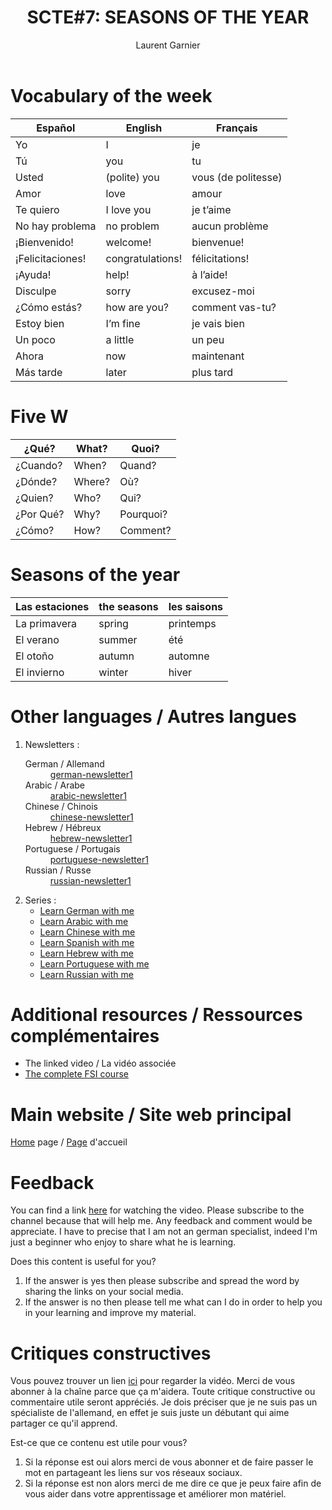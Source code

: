 #+TITLE: SCTE#7: SEASONS OF THE YEAR
#+AUTHOR: Laurent Garnier

* Vocabulary of the week

| Español          | English          | Français            |
|------------------+------------------+---------------------|
| Yo               | I                | je                  |
|------------------+------------------+---------------------|
| Tú               | you              | tu                  |
|------------------+------------------+---------------------|
| Usted            | (polite) you     | vous (de politesse) |
|------------------+------------------+---------------------|
| Amor             | love             | amour               |
|------------------+------------------+---------------------|
| Te quiero        | I love you       | je t’aime           |
|------------------+------------------+---------------------|
| No hay problema  | no problem       | aucun problème      |
|------------------+------------------+---------------------|
| ¡Bienvenido!     | welcome!         | bienvenue!          |
|------------------+------------------+---------------------|
| ¡Felicitaciones! | congratulations! | félicitations!      |
|------------------+------------------+---------------------|
| ¡Ayuda!          | help!            | à l’aide!           |
|------------------+------------------+---------------------|
| Disculpe         | sorry            | excusez-moi         |
|------------------+------------------+---------------------|
| ¿Cómo estás?     | how are you?     | comment vas-tu?     |
|------------------+------------------+---------------------|
| Estoy bien       | I’m fine         | je vais bien        |
|------------------+------------------+---------------------|
| Un poco          | a little         | un peu              |
|------------------+------------------+---------------------|
| Ahora            | now              | maintenant          |
|------------------+------------------+---------------------|
| Más tarde        | later            | plus tard           |

* Five W 

| ¿Qué?     | What?  | Quoi?     |
|-----------+--------+-----------|
| ¿Cuando?  | When?  | Quand?    |
|-----------+--------+-----------|
| ¿Dónde?   | Where? | Où?       |
|-----------+--------+-----------|
| ¿Quien?   | Who?   | Qui?      |
|-----------+--------+-----------|
| ¿Por Qué? | Why?   | Pourquoi? |
|-----------+--------+-----------|
| ¿Cómo?    | How?   | Comment?  |

* Seasons of the year

| Las estaciones | the seasons | les saisons |
|----------------+-------------+-------------|
| La primavera   | spring      | printemps   |
|----------------+-------------+-------------|
| El verano      | summer      | été         |
|----------------+-------------+-------------|
| El otoño       | autumn      | automne     |
|----------------+-------------+-------------|
| El invierno    | winter      | hiver       |

* Other languages / Autres langues
    1. Newsletters :
       + German / Allemand :: [[https://lgsp.github.io/sciencelanguages/html/news_german1.html][german-newsletter1]]
       + Arabic / Arabe :: [[https://lgsp.github.io/sciencelanguages/html/news_arabic1.html][arabic-newsletter1]]
       + Chinese / Chinois :: [[https://lgsp.github.io/sciencelanguages/html/news_chinese1.html][chinese-newsletter1]]
       + Hebrew / Hébreux :: [[https://lgsp.github.io/sciencelanguages/html/news_hebrew1.html][hebrew-newsletter1]]
       + Portuguese / Portugais :: [[https://lgsp.github.io/sciencelanguages/html/news_portuguese.html][portuguese-newsletter1]]
       + Russian / Russe :: [[https://lgsp.github.io/sciencelanguages/html/news_russian1.html][russian-newsletter1]]
    2. Series :
     + [[https://www.youtube.com/playlist?list=PLfKvL-VUSKAnM9MWJT9F1z1QZTdb73i7r][Learn German with me]]
     + [[https://www.youtube.com/playlist?list=PLfKvL-VUSKAkXu2x3Fp74QxxYUVP43haA][Learn Arabic with me]]
     + [[https://www.youtube.com/playlist?list=PLfKvL-VUSKAl4R0Mh7sKvQjqCsiEEa6D9][Learn Chinese with me]]
     + [[https://www.youtube.com/playlist?list=PLfKvL-VUSKAm_p6ikI_pTbxNuHco73REt][Learn Spanish with me]]
     + [[https://www.youtube.com/playlist?list=PLfKvL-VUSKAkbDhpbtXc7RdroMBBeTJx0][Learn Hebrew with me]]
     + [[https://www.youtube.com/playlist?list=PLfKvL-VUSKAn0zUUPYsMDd8_1J_UtfRxh][Learn Portuguese with me]]
     + [[https://www.youtube.com/playlist?list=PLfKvL-VUSKAk0YrJ3rV6cBj-w6rNCeOJB][Learn Russian with me]]

* Additional resources / Ressources complémentaires
  + The linked video / La vidéo associée
  + [[https://fsi-languages.yojik.eu/languages/oldfsi/languages/spanish-index.html][The complete FSI course]]
* Main website / Site web principal
  [[https://lgsp.github.io/sciencelanguages/html/index.html][Home]]
  page /
  [[https://lgsp.github.io/sciencelanguages/html/index.html][Page]]
  d'accueil
* Feedback
  You can find a link [[https://youtu.be/YmIk-u1bWH8][here]] for watching the video. Please subscribe to
  the channel because that will help me. Any feedback and comment
  would be appreciate. I have to precise that I am not an german
  specialist, indeed I'm just a beginner who enjoy to share what he is
  learning.
  
  Does this content is useful for you? 
  1) If the answer is yes then  please subscribe and spread the word
     by sharing the links on your social media.
  2) If the answer is no then please tell me what can I do in order to
     help you in your learning and improve my material.
* Critiques constructives
  Vous pouvez trouver un lien [[https://youtu.be/YmIk-u1bWH8][ici]] pour regarder la vidéo. Merci de
  vous abonner à la chaîne parce que ça m'aidera. Toute critique
  constructive ou commentaire utile seront appréciés. Je dois préciser
  que je ne suis pas un spécialiste de l'allemand, en effet je suis juste
  un débutant qui aime partager ce qu'il apprend.

  Est-ce que ce contenu est utile pour vous?
  1) Si la réponse est oui alors merci de vous abonner et de faire
     passer le mot en partageant les liens sur vos réseaux sociaux.
  2) Si la réponse est non alors merci de me dire ce que je peux faire
     afin de vous aider dans votre apprentissage et améliorer mon
     matériel.

